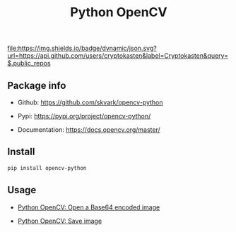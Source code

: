 #+TITLE: Python OpenCV
#+TAGS: cryptokasten, python, opencv, python-opencv
#+OPTIONS: ^:nil

[[https://github.com/cryptokasten][file:https://img.shields.io/badge/dynamic/json.svg?url=https://api.github.com/users/cryptokasten&label=Cryptokasten&query=$.public_repos]]

** Package info

- Github: https://github.com/skvark/opencv-python

- Pypi: https://pypi.org/project/opencv-python/

- Documentation: https://docs.opencv.org/master/

** Install

#+BEGIN_SRC sh
pip install opencv-python
#+END_SRC

** Usage

- [[https://github.com/cryptokasten/python-opencv-open-a-base64-encoded-image][Python OpenCV: Open a Base64 encoded image]]

- [[https://github.com/cryptokasten/python-opencv-save-image][Python OpenCV: Save image]]

